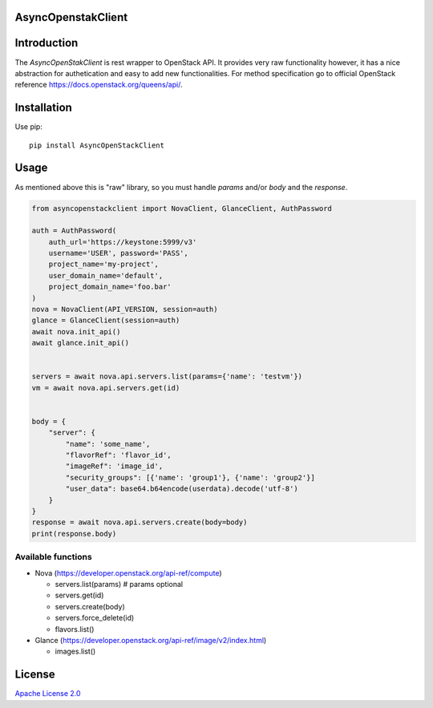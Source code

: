 AsyncOpenstakClient
===================

|image0|_

.. |image0| image:: https://api.travis-ci.org/dreamlab/asyncopenstackclient.png?branch=master
.. _image0: https://travis-ci.org/dreamlab/asyncopenstackclient


Introduction
============

The `AsyncOpenStakClient` is rest wrapper to OpenStack API. It provides very raw functionality however, it has a nice abstraction for authetication and easy to add new functionalities. For method specification go to official OpenStack reference https://docs.openstack.org/queens/api/.


Installation
============

Use pip:

::

    pip install AsyncOpenStackClient


Usage
=====

As mentioned above this is "raw" library, so you must handle `params` and/or `body` and the `response`.


.. code-block:: python

    from asyncopenstackclient import NovaClient, GlanceClient, AuthPassword

    auth = AuthPassword(
        auth_url='https://keystone:5999/v3'
        username='USER', password='PASS',
        project_name='my-project',
        user_domain_name='default',
        project_domain_name='foo.bar'
    )
    nova = NovaClient(API_VERSION, session=auth)
    glance = GlanceClient(session=auth)
    await nova.init_api()
    await glance.init_api()


    servers = await nova.api.servers.list(params={'name': 'testvm'})
    vm = await nova.api.servers.get(id)


    body = {
        "server": {
            "name": 'some_name',
            "flavorRef": 'flavor_id',
            "imageRef": 'image_id',
            "security_groups": [{'name': 'group1'}, {'name': 'group2'}]
            "user_data": base64.b64encode(userdata).decode('utf-8')
        }
    }
    response = await nova.api.servers.create(body=body)
    print(response.body)


Available functions
-------------------

- Nova (https://developer.openstack.org/api-ref/compute)

  - servers.list(params)  # params optional
  - servers.get(id)
  - servers.create(body)
  - servers.force_delete(id)
  - flavors.list()

- Glance (https://developer.openstack.org/api-ref/image/v2/index.html)

  - images.list()


License
=======

`Apache License 2.0 <LICENSE>`_
